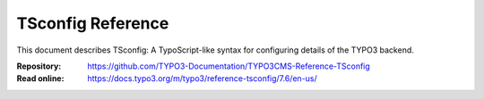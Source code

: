 ==================
TSconfig Reference
==================

This document describes TSconfig: A TypoScript-like syntax for configuring
details of the TYPO3 backend.

:Repository:  https://github.com/TYPO3-Documentation/TYPO3CMS-Reference-TSconfig
:Read online: https://docs.typo3.org/m/typo3/reference-tsconfig/7.6/en-us/
